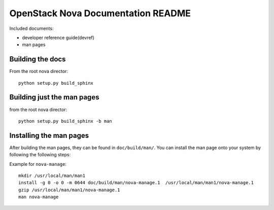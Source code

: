 OpenStack Nova Documentation README
===================================
Included documents:

- developer reference guide(devref)
- man pages


Building the docs
-----------------
From the root nova director::

  python setup.py build_sphinx

Building just the man pages
---------------------------
from the root nova director::

  python setup.py build_sphinx -b man


Installing the man pages
-------------------------
After building the man pages, they can be found in ``doc/build/man/``.
You can install the man page onto your system by following the following steps:

Example for ``nova-manage``::

  mkdir /usr/local/man/man1
  install -g 0 -o 0 -m 0644 doc/build/man/nova-manage.1  /usr/local/man/man1/nova-manage.1
  gzip /usr/local/man/man1/nova-manage.1
  man nova-manage
